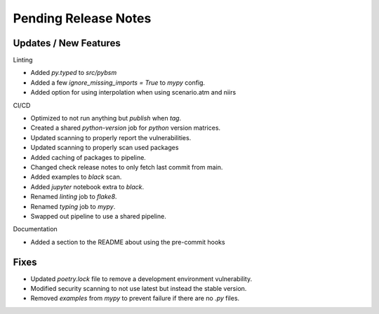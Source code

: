 Pending Release Notes
=====================

Updates / New Features
----------------------

Linting

* Added `py.typed` to `src/pybsm`

* Added a few `ignore_missing_imports = True` to `mypy` config.

* Added option for using interpolation when using scenario.atm and niirs

CI/CD

* Optimized to not run anything but `publish` when `tag`.

* Created a shared `python-version` job for `python` version matrices.

* Updated scanning to properly report the vulnerabilities.

* Updated scanning to properly scan used packages

* Added caching of packages to pipeline.

* Changed check release notes to only fetch last commit from main.

* Added examples to `black` scan.

* Added `jupyter` notebook extra to `black`.

* Renamed `linting` job to `flake8`.

* Renamed `typing` job to `mypy`.

* Swapped out pipeline to use a shared pipeline.

Documentation

* Added a section to the README about using the pre-commit hooks

Fixes
-----

* Updated `poetry.lock` file to remove a development environment vulnerability.

* Modified security scanning to not use latest but instead the stable version.

* Removed `examples` from `mypy` to prevent failure if there are no `.py` files.